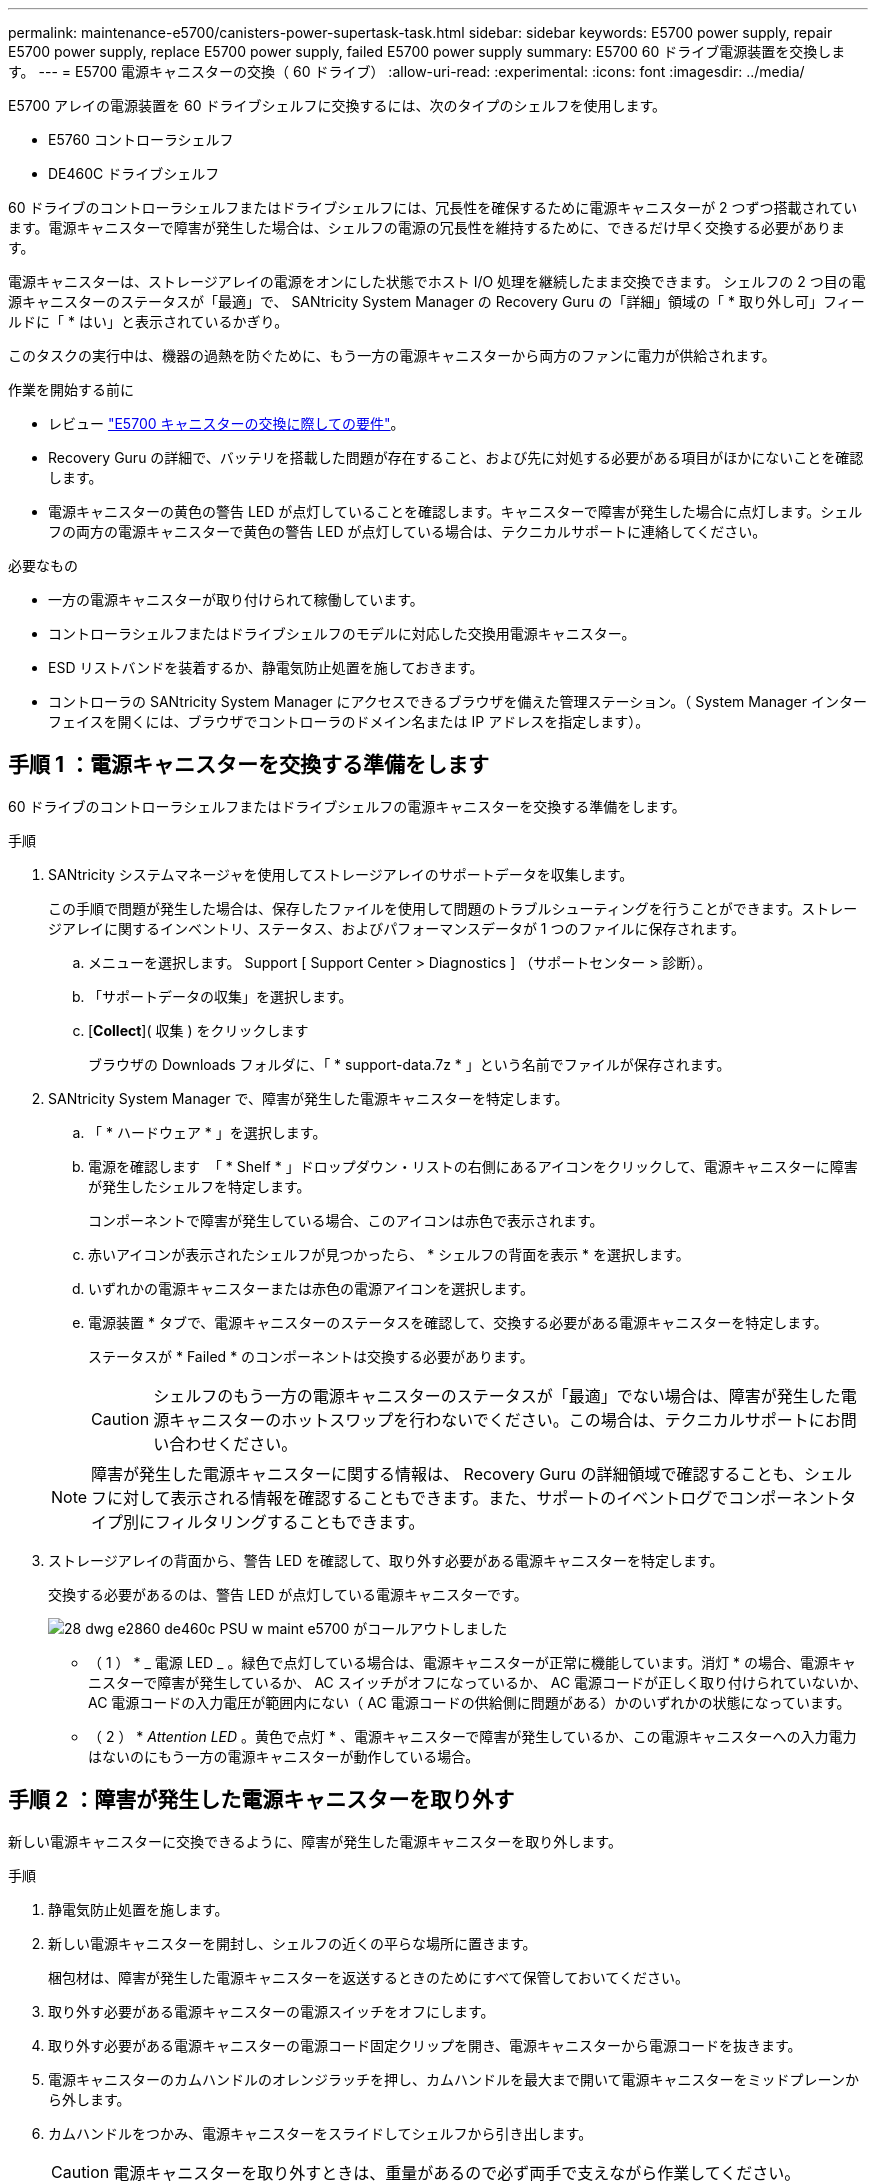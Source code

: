 ---
permalink: maintenance-e5700/canisters-power-supertask-task.html 
sidebar: sidebar 
keywords: E5700 power supply, repair E5700 power supply, replace E5700 power supply, failed E5700 power supply 
summary: E5700 60 ドライブ電源装置を交換します。 
---
= E5700 電源キャニスターの交換（ 60 ドライブ）
:allow-uri-read: 
:experimental: 
:icons: font
:imagesdir: ../media/


[role="lead"]
E5700 アレイの電源装置を 60 ドライブシェルフに交換するには、次のタイプのシェルフを使用します。

* E5760 コントローラシェルフ
* DE460C ドライブシェルフ


60 ドライブのコントローラシェルフまたはドライブシェルフには、冗長性を確保するために電源キャニスターが 2 つずつ搭載されています。電源キャニスターで障害が発生した場合は、シェルフの電源の冗長性を維持するために、できるだけ早く交換する必要があります。

電源キャニスターは、ストレージアレイの電源をオンにした状態でホスト I/O 処理を継続したまま交換できます。 シェルフの 2 つ目の電源キャニスターのステータスが「最適」で、 SANtricity System Manager の Recovery Guru の「詳細」領域の「 * 取り外し可」フィールドに「 * はい」と表示されているかぎり。

このタスクの実行中は、機器の過熱を防ぐために、もう一方の電源キャニスターから両方のファンに電力が供給されます。

.作業を開始する前に
* レビュー link:canisters-overview-supertask-concept.html["E5700 キャニスターの交換に際しての要件"]。
* Recovery Guru の詳細で、バッテリを搭載した問題が存在すること、および先に対処する必要がある項目がほかにないことを確認します。
* 電源キャニスターの黄色の警告 LED が点灯していることを確認します。キャニスターで障害が発生した場合に点灯します。シェルフの両方の電源キャニスターで黄色の警告 LED が点灯している場合は、テクニカルサポートに連絡してください。


.必要なもの
* 一方の電源キャニスターが取り付けられて稼働しています。
* コントローラシェルフまたはドライブシェルフのモデルに対応した交換用電源キャニスター。
* ESD リストバンドを装着するか、静電気防止処置を施しておきます。
* コントローラの SANtricity System Manager にアクセスできるブラウザを備えた管理ステーション。（ System Manager インターフェイスを開くには、ブラウザでコントローラのドメイン名または IP アドレスを指定します）。




== 手順 1 ：電源キャニスターを交換する準備をします

60 ドライブのコントローラシェルフまたはドライブシェルフの電源キャニスターを交換する準備をします。

.手順
. SANtricity システムマネージャを使用してストレージアレイのサポートデータを収集します。
+
この手順で問題が発生した場合は、保存したファイルを使用して問題のトラブルシューティングを行うことができます。ストレージアレイに関するインベントリ、ステータス、およびパフォーマンスデータが 1 つのファイルに保存されます。

+
.. メニューを選択します。 Support [ Support Center > Diagnostics ] （サポートセンター > 診断）。
.. 「サポートデータの収集」を選択します。
.. [*Collect*]( 収集 ) をクリックします
+
ブラウザの Downloads フォルダに、「 * support-data.7z * 」という名前でファイルが保存されます。



. SANtricity System Manager で、障害が発生した電源キャニスターを特定します。
+
.. 「 * ハードウェア * 」を選択します。
.. 電源を確認します image:../media/sam1130_ss_hardware_power_icon_maint-e5700.gif[""] 「 * Shelf * 」ドロップダウン・リストの右側にあるアイコンをクリックして、電源キャニスターに障害が発生したシェルフを特定します。
+
コンポーネントで障害が発生している場合、このアイコンは赤色で表示されます。

.. 赤いアイコンが表示されたシェルフが見つかったら、 * シェルフの背面を表示 * を選択します。
.. いずれかの電源キャニスターまたは赤色の電源アイコンを選択します。
.. 電源装置 * タブで、電源キャニスターのステータスを確認して、交換する必要がある電源キャニスターを特定します。
+
ステータスが * Failed * のコンポーネントは交換する必要があります。

+

CAUTION: シェルフのもう一方の電源キャニスターのステータスが「最適」でない場合は、障害が発生した電源キャニスターのホットスワップを行わないでください。この場合は、テクニカルサポートにお問い合わせください。

+

NOTE: 障害が発生した電源キャニスターに関する情報は、 Recovery Guru の詳細領域で確認することも、シェルフに対して表示される情報を確認することもできます。また、サポートのイベントログでコンポーネントタイプ別にフィルタリングすることもできます。



. ストレージアレイの背面から、警告 LED を確認して、取り外す必要がある電源キャニスターを特定します。
+
交換する必要があるのは、警告 LED が点灯している電源キャニスターです。

+
image::../media/28_dwg_e2860_de460c_psu_w_callouts_maint-e5700.gif[28 dwg e2860 de460c PSU w maint e5700 がコールアウトしました]

+
* （ 1 ） * _ 電源 LED _ 。緑色で点灯している場合は、電源キャニスターが正常に機能しています。消灯 * の場合、電源キャニスターで障害が発生しているか、 AC スイッチがオフになっているか、 AC 電源コードが正しく取り付けられていないか、 AC 電源コードの入力電圧が範囲内にない（ AC 電源コードの供給側に問題がある）かのいずれかの状態になっています。

+
* （ 2 ） * _Attention LED_ 。黄色で点灯 * 、電源キャニスターで障害が発生しているか、この電源キャニスターへの入力電力はないのにもう一方の電源キャニスターが動作している場合。





== 手順 2 ：障害が発生した電源キャニスターを取り外す

新しい電源キャニスターに交換できるように、障害が発生した電源キャニスターを取り外します。

.手順
. 静電気防止処置を施します。
. 新しい電源キャニスターを開封し、シェルフの近くの平らな場所に置きます。
+
梱包材は、障害が発生した電源キャニスターを返送するときのためにすべて保管しておいてください。

. 取り外す必要がある電源キャニスターの電源スイッチをオフにします。
. 取り外す必要がある電源キャニスターの電源コード固定クリップを開き、電源キャニスターから電源コードを抜きます。
. 電源キャニスターのカムハンドルのオレンジラッチを押し、カムハンドルを最大まで開いて電源キャニスターをミッドプレーンから外します。
. カムハンドルをつかみ、電源キャニスターをスライドしてシェルフから引き出します。
+

CAUTION: 電源キャニスターを取り外すときは、重量があるので必ず両手で支えながら作業してください。





== 手順 3 ：新しい電源キャニスターを取り付ける

障害が発生した電源キャニスターの代わりに、新しい電源キャニスターを取り付けます。

.手順
. 新しい電源キャニスターのオン / オフスイッチがオフになっていることを確認します。
. 両手で支えながら電源キャニスターの端をシステムシャーシの開口部に合わせ、電源キャニスターが所定の位置に固定されるまでカムハンドルを使用してシャーシにそっと押し込みます。
+

CAUTION: 電源キャニスターをスライドしてシステムに挿入する際に力を入れすぎないように注意してください。コネクタが破損することがあります。

. カムハンドルを閉じます。ラッチがカチッという音を立ててロックされ、電源キャニスターが完全に収まります。
. 電源キャニスターに電源コードを再接続し、電源コード固定クリップを使用して電源キャニスターに固定します。
. 新しい電源キャニスターの電源をオンにします。




== 手順 4 ：電源キャニスターの交換後の処理

新しい電源キャニスターが正しく動作していることを確認し、サポートデータを収集して、通常の動作を再開します。

.手順
. 新しい電源キャニスターで、緑の電源 LED が点灯し、黄色の警告 LED が消灯していることを確認します。
. SANtricity システムマネージャの Recovery Guru で「 * 再確認」を選択し、問題が解決されたことを確認します。
. 障害が発生した電源キャニスターがまだ報告される場合は、の手順を繰り返します <<Step 2: Remove failed power canister>> およびインチ <<Step 3: Install new power canister>>。問題が解決しない場合は、テクニカルサポートにお問い合わせください。
. 静電気防止用の保護を外します。
. SANtricity システムマネージャを使用してストレージアレイのサポートデータを収集します。
+
この手順で問題が発生した場合は、保存したファイルを使用して問題のトラブルシューティングを行うことができます。ストレージアレイに関するインベントリ、ステータス、およびパフォーマンスデータが 1 つのファイルに保存されます。

+
.. メニューを選択します。 Support [ Support Center > Diagnostics ] （サポートセンター > 診断）。
.. 「サポートデータの収集」を選択します。
.. [*Collect*]( 収集 ) をクリックします
+
ブラウザの Downloads フォルダに、「 * support-data.7z * 」という名前でファイルが保存されます。



. 障害のある部品は、キットに付属する RMA 指示書に従ってネットアップに返却してください。を参照してください https://mysupport.netapp.com/site/info/rma["部品返却と交換ページ"] を参照してください。


これで電源キャニスターの交換は完了です。通常の運用を再開することができます。
